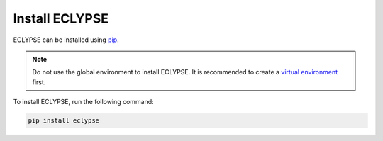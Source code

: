 ===============
Install ECLYPSE
===============

ECLYPSE can be installed using `pip <https://pip.pypa.io/en/stable/>`_.

.. note::

    Do not use the global environment to install ECLYPSE.
    It is recommended to create a `virtual environment <https://docs.python.org/3/library/venv.html>`_ first.

To install ECLYPSE, run the following command:

.. code-block:: bash

   pip install eclypse

